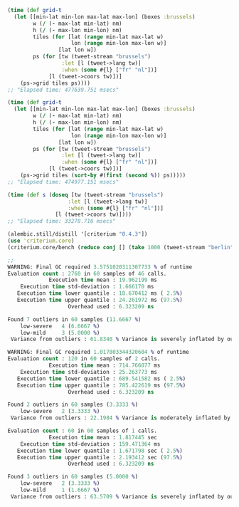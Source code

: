 
#+BEGIN_SRC clojure
(time (def grid-t
  (let [[min-lat min-lon max-lat max-lon] (boxes :brussels)
        w (/ (- max-lat min-lat) nm)
        h (/ (- max-lon min-lon) nm)
        tiles (for [lat (range min-lat max-lat w)
                    lon (range min-lon max-lon w)]
                [lat lon w])
        ps (for [tw (tweet-stream "brussels")
                 :let [l (tweet->lang tw)]
                 :when (some #{l} ["fr" "nl"])]
             [l (tweet->coors tw)])]
    (ps->grid tiles ps))))
;; "Elapsed time: 477639.751 msecs"
#+END_SRC

#+BEGIN_SRC clojure
(time (def grid-t
  (let [[min-lat min-lon max-lat max-lon] (boxes :brussels)
        w (/ (- max-lat min-lat) nm)
        h (/ (- max-lon min-lon) nm)
        tiles (for [lat (range min-lat max-lat w)
                    lon (range min-lon max-lon w)]
                [lat lon w])
        ps (for [tw (tweet-stream "brussels")
                 :let [l (tweet->lang tw)]
                 :when (some #{l} ["fr" "nl"])]
             [l (tweet->coors tw)])]
    (ps->grid tiles (sort-by #(first (second %)) ps)))))
;; "Elapsed time: 474977.151 msecs"

(time (def s (doseq [tw (tweet-stream "brussels")
                   :let [l (tweet->lang tw)]
                   :when (some #{l} ["fr" "nl"])]
               [l (tweet->coors tw)])))
;; "Elapsed time: 33278.716 msecs"
#+END_SRC

#+BEGIN_SRC clojure
(alembic.still/distill '[criterium "0.4.3"])
(use 'criterium.core)
(criterium.core/bench (reduce conj [] (take 1000 (tweet-stream "berlin"))))

;; 
WARNING: Final GC required 3.5751020311307733 % of runtime
Evaluation count : 2760 in 60 samples of 46 calls.
             Execution time mean : 19.962199 ms
    Execution time std-deviation : 1.666170 ms
   Execution time lower quantile : 18.670412 ms ( 2.5%)
   Execution time upper quantile : 24.261972 ms (97.5%)
                   Overhead used : 6.323209 ns

Found 7 outliers in 60 samples (11.6667 %)
	low-severe	 4 (6.6667 %)
	low-mild	 3 (5.0000 %)
 Variance from outliers : 61.8340 % Variance is severely inflated by outliers
#+END_SRC

# fn=ps->grid, nm=100, n-tweets=1000
#+BEGIN_SRC clojure
WARNING: Final GC required 1.017803344320604 % of runtime
Evaluation count : 120 in 60 samples of 2 calls.
             Execution time mean : 714.766077 ms
    Execution time std-deviation : 25.263773 ms
   Execution time lower quantile : 689.541582 ms ( 2.5%)
   Execution time upper quantile : 785.422619 ms (97.5%)
                   Overhead used : 6.323209 ns

Found 2 outliers in 60 samples (3.3333 %)
	low-severe	 2 (3.3333 %)
 Variance from outliers : 22.1984 % Variance is moderately inflated by outliers
#+END_SRC
# fn=ps->grid2, nm=100, n-tweets=1000
#+BEGIN_SRC clojure
Evaluation count : 60 in 60 samples of 1 calls.
             Execution time mean : 1.817445 sec
    Execution time std-deviation : 159.471364 ms
   Execution time lower quantile : 1.671798 sec ( 2.5%)
   Execution time upper quantile : 2.193412 sec (97.5%)
                   Overhead used : 6.323209 ns

Found 3 outliers in 60 samples (5.0000 %)
	low-severe	 2 (3.3333 %)
	low-mild	 1 (1.6667 %)
 Variance from outliers : 63.5709 % Variance is severely inflated by outliers
#+END_SRC
